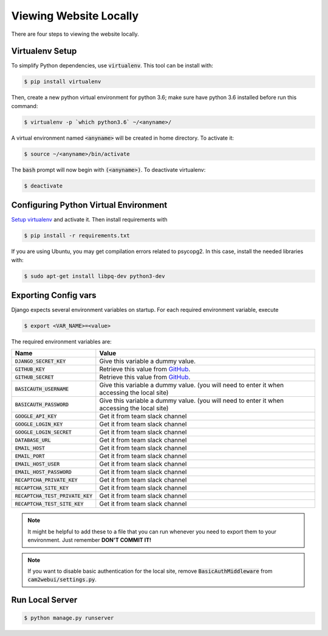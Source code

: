 =======================
Viewing Website Locally
=======================

There are four steps to viewing the website locally.

.. _`Setup virtualenv`:

Virtualenv Setup
================

To simplify Python dependencies, use :code:`virtualenv`. This tool can be install with:

.. code-block:: bash

    $ pip install virtualenv

Then, create a new python virtual environment for python 3.6; make sure have python 3.6 installed before run this command:

.. code-block:: bash

    $ virtualenv -p `which python3.6` ~/<anyname>/

A virtual environment named :code:`<anyname>` will be created in home directory. To activate it:

.. code-block:: bash

    $ source ~/<anyname>/bin/activate

The :code:`bash` prompt will now begin with :code:`(<anyname>)`. To deactivate virtualenv:

.. code-block:: bash

    $ deactivate

Configuring Python Virtual Environment
======================================

`Setup virtualenv`_ and activate it. Then install requirements with

.. code-block:: bash

    $ pip install -r requirements.txt

If you are using Ubuntu, you may get compilation errors related to psycopg2. In this case, install the needed libraries with:

.. code-block:: bash

    $ sudo apt-get install libpq-dev python3-dev

Exporting Config vars
=====================

Django expects several environment variables on startup. For each required environment variable, execute

.. code-block:: bash

    $ export <VAR_NAME>=<value>


The required environment variables are:

===================================== ========
 Name                                 Value 
===================================== ========
 :code:`DJANGO_SECRET_KEY`            Give this variable a dummy value. 
 :code:`GITHUB_KEY`                   Retrieve this value from GitHub_.
 :code:`GITHUB_SECRET`                Retrieve this value from GitHub_.
 :code:`BASICAUTH_USERNAME`           Give this variable a dummy value. (you will need to enter it when accessing the local site) 
 :code:`BASICAUTH_PASSWORD`           Give this variable a dummy value. (you will need to enter it when accessing the local site) 
 :code:`GOOGLE_API_KEY`               Get it from team slack channel
 :code:`GOOGLE_LOGIN_KEY`             Get it from team slack channel
 :code:`GOOGLE_LOGIN_SECRET`          Get it from team slack channel 
 :code:`DATABASE_URL`                 Get it from team slack channel 
 :code:`EMAIL_HOST`                   Get it from team slack channel 
 :code:`EMAIL_PORT`                   Get it from team slack channel 
 :code:`EMAIL_HOST_USER`              Get it from team slack channel 
 :code:`EMAIL_HOST_PASSWORD`          Get it from team slack channel 
 :code:`RECAPTCHA_PRIVATE_KEY`        Get it from team slack channel 
 :code:`RECAPTCHA_SITE_KEY`           Get it from team slack channel 
 :code:`RECAPTCHA_TEST_PRIVATE_KEY`   Get it from team slack channel 
 :code:`RECAPTCHA_TEST_SITE_KEY`      Get it from team slack channel 
===================================== ========

.. note::

    It might be helpful to add these to a file that you can run whenever you need to export them to your environment. Just remember **DON'T COMMIT IT!**

.. note::

    If you want to disable basic authentication for the local site, remove :code:`BasicAuthMiddleware` from :code:`cam2webui/settings.py`.

Run Local Server
================

.. code-block:: bash

    $ python manage.py runserver


.. _`GitHub`: https://github.com/settings/applications/new
